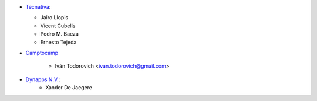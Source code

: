 * `Tecnativa <https://www.tecnativa.com>`_:

  * Jairo Llopis
  * Vicent Cubells
  * Pedro M. Baeza
  * Ernesto Tejeda
* `Camptocamp <https://www.camptocamp.com>`_

   * Iván Todorovich <ivan.todorovich@gmail.com>
* `Dynapps N.V. <https://www.dynapps.be>`_:
   * Xander De Jaegere
